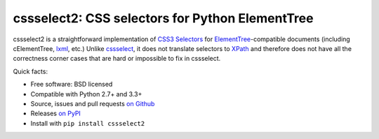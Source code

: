 cssselect2: CSS selectors for Python ElementTree
================================================

cssselect2 is a straightforward implementation of `CSS3 Selectors`_ for
`ElementTree`_-compatible documents (including cElementTree, lxml_, etc.)
Unlike cssselect_, it does not translate selectors to XPath_
and therefore does not have all the correctness corner cases
that are hard or impossible to fix in cssselect.

.. _ElementTree: http://docs.python.org/3/library/xml.etree.elementtree.html
.. _CSS3 Selectors: http://www.w3.org/TR/2011/REC-css3-selectors-20110929/
.. _lxml: http://lxml.de/
.. _cssselect: http://packages.python.org/cssselect/
.. _XPath: http://www.w3.org/TR/xpath/


Quick facts:

* Free software: BSD licensed
* Compatible with Python 2.7+ and 3.3+
* Source, issues and pull requests `on Github
  <https://github.com/Kozea/cssselect2/>`_
* Releases `on PyPI <http://pypi.python.org/pypi/cssselect2>`_
* Install with ``pip install cssselect2``


